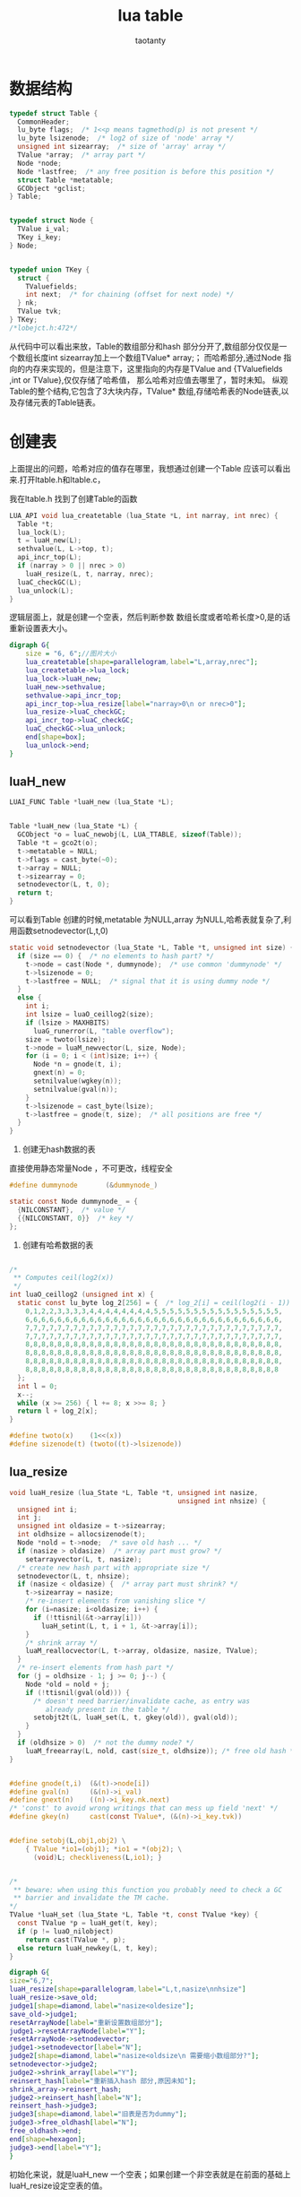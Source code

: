 #+TITLE:lua table
#+AUTHOR:taotanty
#+OPTIONS:^:nil

* 数据结构
#+BEGIN_SRC C
typedef struct Table {
  CommonHeader;
  lu_byte flags;  /* 1<<p means tagmethod(p) is not present */
  lu_byte lsizenode;  /* log2 of size of 'node' array */
  unsigned int sizearray;  /* size of 'array' array */
  TValue *array;  /* array part */
  Node *node;
  Node *lastfree;  /* any free position is before this position */
  struct Table *metatable;
  GCObject *gclist;
} Table;


typedef struct Node {
  TValue i_val;
  TKey i_key;
} Node;


typedef union TKey {
  struct {
    TValuefields;
    int next;  /* for chaining (offset for next node) */
  } nk;
  TValue tvk;
} TKey;
/*lobejct.h:472*/
#+END_SRC


从代码中可以看出来放，Table的数组部分和hash 部分分开了,数组部分仅仅是一个数组长度int sizearray加上一个数组TValue* array;；
而哈希部分,通过Node 指向的内存来实现的，但是注意下，这里指向的内存是TValue and {TValuefields ,int or TValue},仅仅存储了哈希值，
那么哈希对应值去哪里了，暂时未知。
纵观Table的整个结构,它包含了3大块内存，TValue* 数组,存储哈希表的Node链表,以及存储元表的Table链表。

* 创建表
上面提出的问题，哈希对应的值存在哪里，我想通过创建一个Table 应该可以看出来.打开ltable.h和ltable.c，

我在ltable.h 找到了创建Table的函数

#+BEGIN_SRC C
LUA_API void lua_createtable (lua_State *L, int narray, int nrec) {
  Table *t;
  lua_lock(L);
  t = luaH_new(L);
  sethvalue(L, L->top, t);
  api_incr_top(L);
  if (narray > 0 || nrec > 0)
    luaH_resize(L, t, narray, nrec);
  luaC_checkGC(L);
  lua_unlock(L);
}
#+END_SRC

逻辑层面上，就是创建一个空表，然后判断参数 数组长度或者哈希长度>0,是的话重新设置表大小。

#+begin_src dot :file createtable.png :cmdline -Kdot -Tpng
digraph G{
    size = "6, 6";//图片大小
    lua_createtable[shape=parallelogram,label="L,array,nrec"];
    lua_createtable->lua_lock;
    lua_lock->luaH_new;
    luaH_new->sethvalue;
    sethvalue->api_incr_top;
    api_incr_top->lua_resize[label="narray>0\n or nrec>0"];
    lua_resize->luaC_checkGC;
    api_incr_top->luaC_checkGC;
    luaC_checkGC->lua_unlock;
    end[shape=box];
    lua_unlock->end;
}
#+end_src

#+RESULTS:
[[file:createtable.png]]

** luaH_new
#+BEGIN_SRC C
LUAI_FUNC Table *luaH_new (lua_State *L);


Table *luaH_new (lua_State *L) {
  GCObject *o = luaC_newobj(L, LUA_TTABLE, sizeof(Table));
  Table *t = gco2t(o);
  t->metatable = NULL;
  t->flags = cast_byte(~0);
  t->array = NULL;
  t->sizearray = 0;
  setnodevector(L, t, 0);
  return t;
}

#+END_SRC

可以看到Table 创建的时候,metatable 为NULL,array 为NULL,哈希表就复杂了,利用函数setnodevector(L,t,0)
#+BEGIN_SRC C
static void setnodevector (lua_State *L, Table *t, unsigned int size) {
  if (size == 0) {  /* no elements to hash part? */
    t->node = cast(Node *, dummynode);  /* use common 'dummynode' */
    t->lsizenode = 0;
    t->lastfree = NULL;  /* signal that it is using dummy node */
  }
  else {
    int i;
    int lsize = luaO_ceillog2(size);
    if (lsize > MAXHBITS)
      luaG_runerror(L, "table overflow");
    size = twoto(lsize);
    t->node = luaM_newvector(L, size, Node);
    for (i = 0; i < (int)size; i++) {
      Node *n = gnode(t, i);
      gnext(n) = 0;
      setnilvalue(wgkey(n));
      setnilvalue(gval(n));
    }
    t->lsizenode = cast_byte(lsize);
    t->lastfree = gnode(t, size);  /* all positions are free */
  }
}
#+END_SRC

1. 创建无hash数据的表
直接使用静态常量Node ，不可更改，线程安全
#+BEGIN_SRC C
#define dummynode		(&dummynode_)

static const Node dummynode_ = {
  {NILCONSTANT},  /* value */
  {{NILCONSTANT, 0}}  /* key */
};
#+END_SRC

2. 创建有哈希数据的表

#+BEGIN_SRC C

/*
 ** Computes ceil(log2(x))
 */
int luaO_ceillog2 (unsigned int x) {
  static const lu_byte log_2[256] = {  /* log_2[i] = ceil(log2(i - 1)) */
    0,1,2,2,3,3,3,3,4,4,4,4,4,4,4,4,5,5,5,5,5,5,5,5,5,5,5,5,5,5,5,5,
    6,6,6,6,6,6,6,6,6,6,6,6,6,6,6,6,6,6,6,6,6,6,6,6,6,6,6,6,6,6,6,6,
    7,7,7,7,7,7,7,7,7,7,7,7,7,7,7,7,7,7,7,7,7,7,7,7,7,7,7,7,7,7,7,7,
    7,7,7,7,7,7,7,7,7,7,7,7,7,7,7,7,7,7,7,7,7,7,7,7,7,7,7,7,7,7,7,7,
    8,8,8,8,8,8,8,8,8,8,8,8,8,8,8,8,8,8,8,8,8,8,8,8,8,8,8,8,8,8,8,8,
    8,8,8,8,8,8,8,8,8,8,8,8,8,8,8,8,8,8,8,8,8,8,8,8,8,8,8,8,8,8,8,8,
    8,8,8,8,8,8,8,8,8,8,8,8,8,8,8,8,8,8,8,8,8,8,8,8,8,8,8,8,8,8,8,8,
    8,8,8,8,8,8,8,8,8,8,8,8,8,8,8,8,8,8,8,8,8,8,8,8,8,8,8,8,8,8,8,8
  };
  int l = 0;
  x--;
  while (x >= 256) { l += 8; x >>= 8; }
  return l + log_2[x];
}
#+END_SRC


#+BEGIN_SRC C
#define twoto(x)	(1<<(x))
#define sizenode(t)	(twoto((t)->lsizenode))
#+END_SRC


** lua_resize
#+BEGIN_SRC C
void luaH_resize (lua_State *L, Table *t, unsigned int nasize,
                                          unsigned int nhsize) {
  unsigned int i;
  int j;
  unsigned int oldasize = t->sizearray;
  int oldhsize = allocsizenode(t);
  Node *nold = t->node;  /* save old hash ... */
  if (nasize > oldasize)  /* array part must grow? */
    setarrayvector(L, t, nasize);
  /* create new hash part with appropriate size */
  setnodevector(L, t, nhsize);
  if (nasize < oldasize) {  /* array part must shrink? */
    t->sizearray = nasize;
    /* re-insert elements from vanishing slice */
    for (i=nasize; i<oldasize; i++) {
      if (!ttisnil(&t->array[i]))
        luaH_setint(L, t, i + 1, &t->array[i]);
    }
    /* shrink array */
    luaM_reallocvector(L, t->array, oldasize, nasize, TValue);
  }
  /* re-insert elements from hash part */
  for (j = oldhsize - 1; j >= 0; j--) {
    Node *old = nold + j;
    if (!ttisnil(gval(old))) {
      /* doesn't need barrier/invalidate cache, as entry was
         already present in the table */
      setobjt2t(L, luaH_set(L, t, gkey(old)), gval(old));
    }
  }
  if (oldhsize > 0)  /* not the dummy node? */
    luaM_freearray(L, nold, cast(size_t, oldhsize)); /* free old hash */
}


#define gnode(t,i)	(&(t)->node[i])
#define gval(n)		(&(n)->i_val)
#define gnext(n)	((n)->i_key.nk.next)
/* 'const' to avoid wrong writings that can mess up field 'next' */
#define gkey(n)		cast(const TValue*, (&(n)->i_key.tvk))


#define setobj(L,obj1,obj2) \
    { TValue *io1=(obj1); *io1 = *(obj2); \
      (void)L; checkliveness(L,io1); }


/*
 ** beware: when using this function you probably need to check a GC
 ** barrier and invalidate the TM cache.
*/
TValue *luaH_set (lua_State *L, Table *t, const TValue *key) {
  const TValue *p = luaH_get(t, key);
  if (p != luaO_nilobject)
    return cast(TValue *, p);
  else return luaH_newkey(L, t, key);
}
#+END_SRC

#+begin_src dot :file luaH_resize.png :cmdline -Kdot -Tpng
digraph G{
size="6,7";
luaH_resize[shape=parallelogram,label="L,t,nasize\nnhsize"]
luaH_resize->save_old;
judge1[shape=diamond,label="nasize<oldesize"];
save_old->judge1;
resetArrayNode[label="重新设置数组部分"];
judge1->resetArrayNode[label="Y"];
resetArrayNode->setnodevector;
judge1->setnodevector[label="N"];
judge2[shape=diamond,label="nasize<oldsize\n 需要缩小数组部分?"];
setnodevector->judge2;
judge2->shrink_array[label="Y"];
reinsert_hash[label="重新插入hash 部分,原因未知"];
shrink_array->reinsert_hash;
judge2->reinsert_hash[label="N"];
reinsert_hash->judge3;
judge3[shape=diamond,label="旧表是否为dummy"];
judge3->free_oldhash[label="N"];
free_oldhash->end;
end[shape=hexagon];
judge3->end[label="Y"];
}
#+end_src

#+RESULTS:
[[file:luaH_resize]].png


初始化来说，就是luaH_new 一个空表；如果创建一个非空表就是在前面的基础上luaH_resize设定空表的值。

* 释放
#+BEGIN_SRC C
LUAI_FUNC void luaH_free (lua_State *L, Table *t);

void luaH_free (lua_State *L, Table *t) {
  if (!isdummy(t))
    luaM_freearray(L, t->node, cast(size_t, sizenode(t)));
  luaM_freearray(L, t->array, t->sizearray);
  luaM_free(L, t);
}
#+END_SRC
